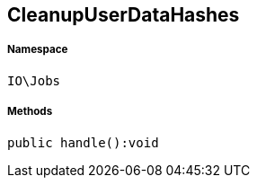 :table-caption!:
:example-caption!:
:source-highlighter: prettify
:sectids!:
[[io__cleanupuserdatahashes]]
== CleanupUserDataHashes





===== Namespace

`IO\Jobs`






===== Methods

[source%nowrap, php]
----

public handle():void

----

    








